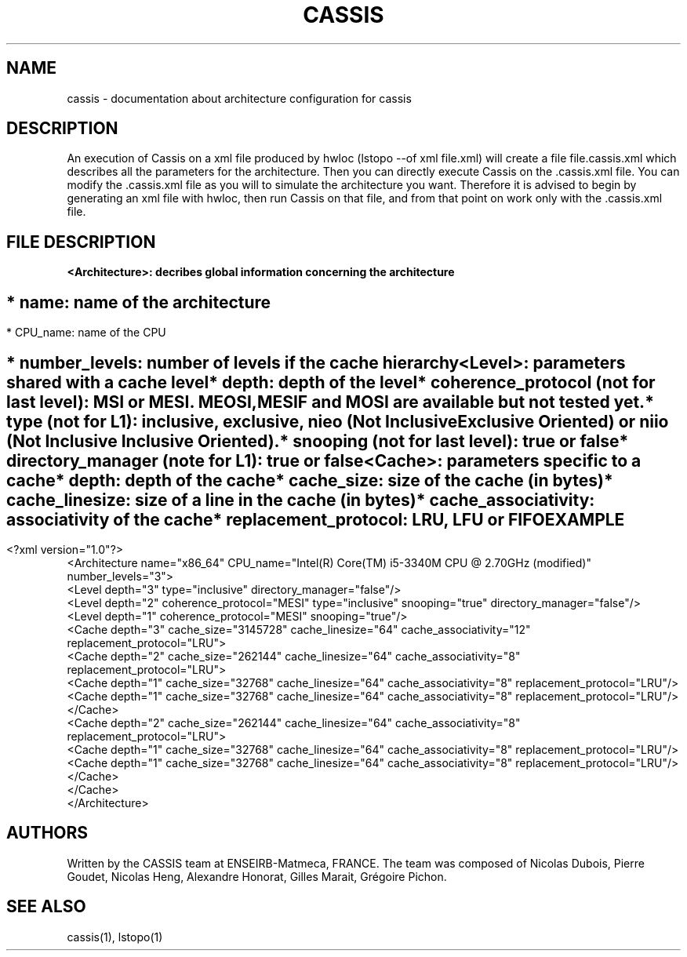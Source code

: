 .TH CASSIS "7" "12/03/2014" "CASSIS 1.0.0" "Architecture configuration"
.SH NAME
cassis \- documentation about architecture configuration for cassis
.SH DESCRIPTION
An execution of Cassis on a xml file produced by hwloc (lstopo --of xml file.xml) will create a file file.cassis.xml which describes all the parameters for the architecture. Then you can directly execute Cassis on the .cassis.xml file. You can modify the .cassis.xml file as you will to simulate the architecture you want. Therefore it is advised to begin by generating an xml file with hwloc, then run Cassis on that file, and from that point on work only with the .cassis.xml file.
.SH FILE DESCRIPTION
\fB\<Architecture>: decribes global information concerning the architecture
.SH ""
	* name: name of the architecture
.SH ""
	* CPU_name: name of the CPU
.SH ""
	* number_levels: number of levels if the cache hierarchy
.TP
\fB\<Level>: parameters shared with a cache level
.TP
.sh ""
	* depth: depth of the level
.TP
.sh ""
	* coherence_protocol (not for last level): MSI or MESI. MEOSI, MESIF and MOSI are available but not tested yet.
.TP
.sh ""
	* type (not for L1): inclusive, exclusive, nieo (Not Inclusive Exclusive Oriented) or niio (Not Inclusive Inclusive Oriented).
.TP
.sh ""
	* snooping (not for last level): true or false
.TP
.sh ""
	* directory_manager (note for L1): true or false
.TP
\fB\<Cache>: parameters specific to a cache
.TP
.sh ""
	* depth: depth of the cache
.TP
.sh ""
	* cache_size: size of the cache (in bytes)
.TP
.sh ""
	* cache_linesize: size of a line in the cache (in bytes)
.TP
.sh ""
	* cache_associativity: associativity of the cache
.TP
.sh ""
	* replacement_protocol: LRU, LFU or FIFO
.SH "EXAMPLE"
<?xml version="1.0"?>
.br
<Architecture name="x86_64" CPU_name="Intel(R) Core(TM) i5-3340M CPU @ 2.70GHz (modified)" number_levels="3">
  <Level depth="3" type="inclusive" directory_manager="false"/>
  <Level depth="2" coherence_protocol="MESI" type="inclusive" snooping="true" directory_manager="false"/>
  <Level depth="1" coherence_protocol="MESI" snooping="true"/>
  <Cache depth="3" cache_size="3145728" cache_linesize="64" cache_associativity="12" replacement_protocol="LRU">
    <Cache depth="2" cache_size="262144" cache_linesize="64" cache_associativity="8" replacement_protocol="LRU">
      <Cache depth="1" cache_size="32768" cache_linesize="64" cache_associativity="8" replacement_protocol="LRU"/>
      <Cache depth="1" cache_size="32768" cache_linesize="64" cache_associativity="8" replacement_protocol="LRU"/>
    </Cache>
    <Cache depth="2" cache_size="262144" cache_linesize="64" cache_associativity="8" replacement_protocol="LRU">
      <Cache depth="1" cache_size="32768" cache_linesize="64" cache_associativity="8" replacement_protocol="LRU"/>
      <Cache depth="1" cache_size="32768" cache_linesize="64" cache_associativity="8" replacement_protocol="LRU"/>
    </Cache>
  </Cache>
.br
</Architecture>
.SH AUTHORS
Written by the CASSIS team at ENSEIRB-Matmeca, FRANCE. The team was composed of Nicolas Dubois, Pierre Goudet, Nicolas Heng, Alexandre Honorat, Gilles Marait, Grégoire Pichon.
.SH "SEE ALSO"
cassis(1), lstopo(1)
